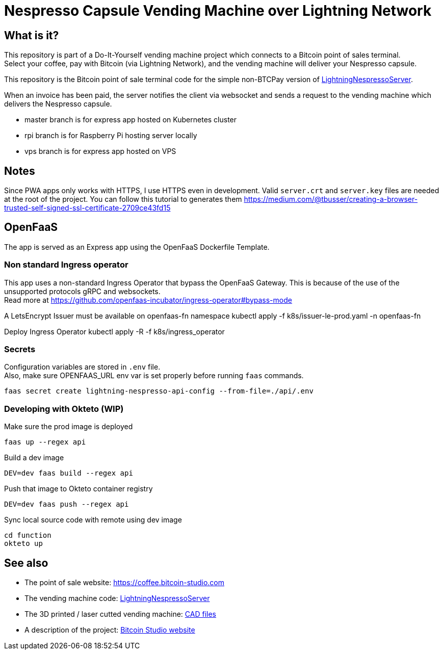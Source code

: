 = Nespresso Capsule Vending Machine over Lightning Network

== What is it?

This repository is part of a Do-It-Yourself vending machine project which connects to a Bitcoin point of sales terminal. +
Select your coffee, pay with Bitcoin (via Lightning Network), and the vending machine will deliver your Nespresso capsule.

This repository is the Bitcoin point of sale terminal code for the simple non-BTCPay version of https://github.com/bitcoin-studio/LightningNespressoServer[LightningNespressoServer].

When an invoice has been paid, the server notifies the client via websocket and sends a request to the vending machine which delivers the Nespresso capsule.

* master branch is for express app hosted on Kubernetes cluster
* rpi branch is for Raspberry Pi hosting server locally
* vps branch is for express app hosted on VPS


== Notes

Since PWA apps only works with HTTPS, I use HTTPS even in development. Valid `server.crt` and `server.key` files are needed at the root of
the project. You can follow this tutorial to generates them https://medium.com/@tbusser/creating-a-browser-trusted-self-signed-ssl-certificate-2709ce43fd15


== OpenFaaS

The app is served as an Express app using the OpenFaaS Dockerfile Template.

=== Non standard Ingress operator

This app uses a non-standard Ingress Operator that bypass the OpenFaaS Gateway. This is because of the use of the unsupported protocols
gRPC and websockets. +
Read more at https://github.com/openfaas-incubator/ingress-operator#bypass-mode

A LetsEncrypt Issuer must be available on openfaas-fn namespace
 kubectl apply -f k8s/issuer-le-prod.yaml -n openfaas-fn

Deploy Ingress Operator
 kubectl apply -R -f k8s/ingress_operator

=== Secrets

Configuration variables are stored in `.env` file. +
Also, make sure OPENFAAS_URL env var is set properly before running `faas` commands.

 faas secret create lightning-nespresso-api-config --from-file=./api/.env

=== Developing with Okteto (WIP)

.Make sure the prod image is deployed
 faas up --regex api

.Build a dev image
 DEV=dev faas build --regex api

.Push that image to Okteto container registry
 DEV=dev faas push --regex api

.Sync local source code with remote using dev image
 cd function
 okteto up


== See also

* The point of sale website: https://coffee.bitcoin-studio.com
* The vending machine code: https://github.com/bitcoin-studio/LightningNespressoServer[LightningNespressoServer]
* The 3D printed / laser cutted vending machine: https://www.thingiverse.com/thing:3772726[CAD files]
* A description of the project: https://www.bitcoin-studio.com/resources[Bitcoin Studio website]
